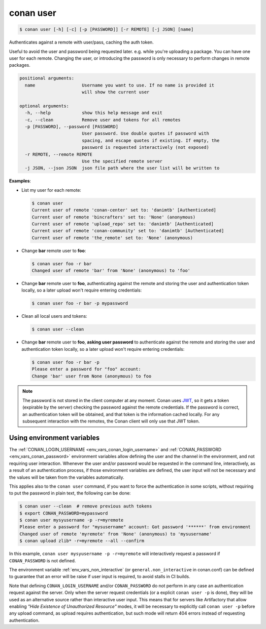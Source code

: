 
.. _conan_user:

conan user
==========

.. code-block:: bash

    $ conan user [-h] [-c] [-p [PASSWORD]] [-r REMOTE] [-j JSON] [name]

Authenticates against a remote with user/pass, caching the auth token.

Useful to avoid the user and password being requested later. e.g. while
you're uploading a package.  You can have one user for each remote.
Changing the user, or introducing the password is only necessary to
perform changes in remote packages.

.. code-block:: text

    positional arguments:
      name                  Username you want to use. If no name is provided it
                            will show the current user

    optional arguments:
      -h, --help            show this help message and exit
      -c, --clean           Remove user and tokens for all remotes
      -p [PASSWORD], --password [PASSWORD]
                            User password. Use double quotes if password with
                            spacing, and escape quotes if existing. If empty, the
                            password is requested interactively (not exposed)
      -r REMOTE, --remote REMOTE
                            Use the specified remote server
      -j JSON, --json JSON  json file path where the user list will be written to


**Examples**:

- List my user for each remote:

  .. code-block:: bash

      $ conan user
      Current user of remote 'conan-center' set to: 'danimtb' [Authenticated]
      Current user of remote 'bincrafters' set to: 'None' (anonymous)
      Current user of remote 'upload_repo' set to: 'danimtb' [Authenticated]
      Current user of remote 'conan-community' set to: 'danimtb' [Authenticated]
      Current user of remote 'the_remote' set to: 'None' (anonymous)

- Change **bar** remote user to **foo**:

  .. code-block:: bash

      $ conan user foo -r bar
      Changed user of remote 'bar' from 'None' (anonymous) to 'foo'

- Change **bar** remote user to **foo**, authenticating against the remote and storing the
  user and authentication token locally, so a later upload won't require entering credentials:

  .. code-block:: bash

      $ conan user foo -r bar -p mypassword

- Clean all local users and tokens:

  .. code-block:: bash

      $ conan user --clean

- Change **bar** remote user to **foo**, **asking user password** to authenticate against the
  remote and storing the user and authentication token locally, so a later upload won't require entering credentials:

  .. code-block:: text

      $ conan user foo -r bar -p
      Please enter a password for "foo" account:
      Change 'bar' user from None (anonymous) to foo

.. note::

    The password is not stored in the client computer at any moment. Conan uses
    `JWT <https://en.wikipedia.org/wiki/JSON_Web_Token>`_, so it gets a token (expirable by the
    server) checking the password against the remote credentials. If the password is correct, an
    authentication token will be obtained, and that token is the information cached locally. For
    any subsequent interaction with the remotes, the Conan client will only use that JWT token.

Using environment variables
---------------------------

The :ref:`CONAN_LOGIN_USERNAME <env_vars_conan_login_username>` and :ref:`CONAN_PASSWORD <env_vars_conan_password>` environment variables allow
defining the user and the channel in the environment, and not requiring user interaction.
Whenever the user and/or password would be requested in the command line, interactively, as a result of
an authentication process, if those environment variables are defined, the user input will not be
necessary and the values will be taken from the variables automatically.

This applies also to the ``conan user`` command, if you want to force the authentication in some
scripts, without requiring to put the password in plain text, the following can be done:


.. code-block:: bash    

      $ conan user --clean  # remove previous auth tokens
      $ export CONAN_PASSWORD=mypassword
      $ conan user mysyusername -p -r=myremote 
      Please enter a password for "mysusername" account: Got password '******' from environment
      Changed user of remote 'myremote' from 'None' (anonymous) to 'mysusername'
      $ conan upload zlib* -r=myremote --all --confirm

In this example, ``conan user mysyusername -p -r=myremote`` will interactively request a password
if ``CONAN_PASSWORD`` is not defined.

The environment variable :ref:`env_vars_non_interactive` (or ``general.non_interactive`` in conan.conf)
can be defined to guarantee that an error will be raise if user input is required, to avoid stalls in CI
builds.

Note that defining ``CONAN_LOGIN_USERNAME`` and/or ``CONAN_PASSWORD`` do not perform in any case an
authentication request against the server. Only when the server request credentials 
(or a explicit ``conan user -p`` is done), they will be used as an alternative source rather than interactive user input. This means that for servers like Artifactory that allow enabling *"Hide Existence of Unauthorized Resource"* modes, it will be necessary to explicitly call ``conan user -p`` before any upload command, as upload requires authentication, but such mode will return 404 errors instead of requesting authentication.